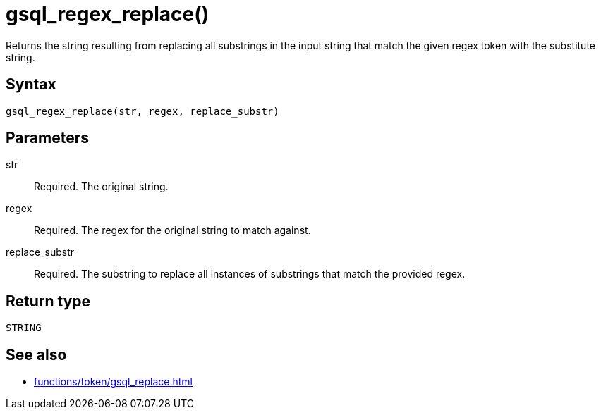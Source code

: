 = gsql_regex_replace()

Returns the string resulting from replacing all substrings in the input string that match the given regex token with the substitute string.

== Syntax
`gsql_regex_replace(str, regex, replace_substr)`

== Parameters
str::
Required.
The original string.
regex::
Required.
The regex for the original string to match against.
replace_substr::
Required.
The substring to replace all instances of substrings that match the provided regex.

== Return type
`STRING`


== See also
* xref:functions/token/gsql_replace.adoc[]